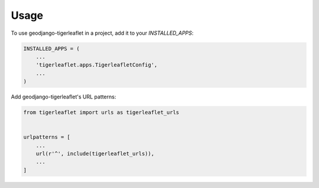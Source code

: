 =====
Usage
=====

To use geodjango-tigerleaflet in a project, add it to your `INSTALLED_APPS`:

.. code-block:: python

    INSTALLED_APPS = (
        ...
        'tigerleaflet.apps.TigerleafletConfig',
        ...
    )

Add geodjango-tigerleaflet's URL patterns:

.. code-block:: python

    from tigerleaflet import urls as tigerleaflet_urls


    urlpatterns = [
        ...
        url(r'^', include(tigerleaflet_urls)),
        ...
    ]
